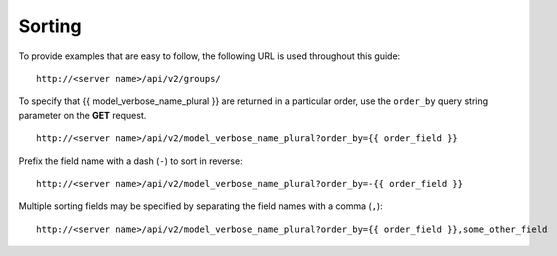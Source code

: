 
*********
Sorting
*********

.. index::
   pair: sorting; ordering

To provide examples that are easy to follow, the following URL is used throughout this guide:

::

    http://<server name>/api/v2/groups/


To specify that {{ model_verbose_name_plural }} are returned in a particular order, use the ``order_by`` query string parameter on the **GET** request.

::

    http://<server name>/api/v2/model_verbose_name_plural?order_by={{ order_field }}

Prefix the field name with a dash (``-``) to sort in reverse:

::

    http://<server name>/api/v2/model_verbose_name_plural?order_by=-{{ order_field }}

Multiple sorting fields may be specified by separating the field names with a comma (``,``):

::

    http://<server name>/api/v2/model_verbose_name_plural?order_by={{ order_field }},some_other_field




